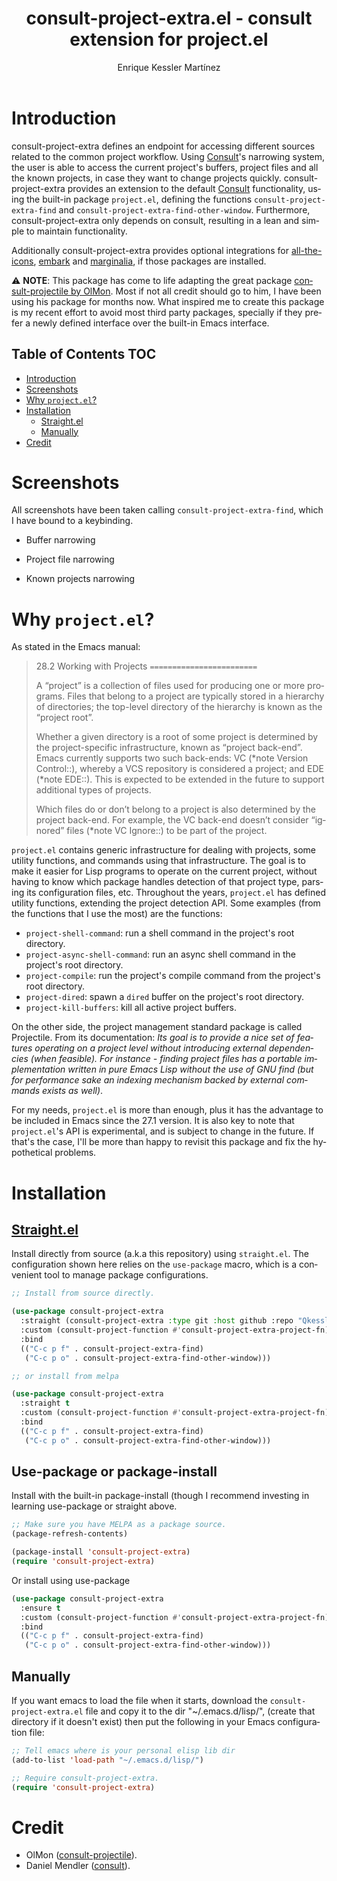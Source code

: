 #+title: consult-project-extra.el - consult extension for project.el
#+author: Enrique Kessler Martínez
#+language: en

#+html: <a href="https://www.gnu.org/software/emacs/"><img alt="GNU Emacs" src="https://github.com/minad/corfu/blob/screenshots/emacs.svg?raw=true"/></a>
[[https://melpa.org/#/consult-project-extra][file:https://melpa.org/packages/consult-project-extra-badge.svg]]

* Introduction
consult-project-extra defines an endpoint for accessing different sources related to the common project workflow. Using [[https://github.com/minad/consult][Consult]]'s narrowing system, the user is able to access the current project's buffers, project files and all the known projects, in case they want to change projects quickly. consult-project-extra provides an extension to the default [[https://github.com/minad/consult][Consult]] functionality, using the built-in package =project.el=, defining the functions =consult-project-extra-find= and =consult-project-extra-find-other-window=. Furthermore, consult-project-extra only depends on consult, resulting in a lean and simple to maintain functionality.

Additionally consult-project-extra provides optional integrations for [[https://github.com/domtronn/all-the-icons.el][all-the-icons]], [[https://github.com/oantolin/embark][embark]] and [[https://github.com/minad/marginalia][marginalia]], if those packages are installed.

⚠️ *NOTE*: This package has come to life adapting the great package [[https://gitlab.com/OlMon/consult-projectile][consult-projectile by OlMon]]. Most if not all credit should go to him, I have been using his package for months now. What inspired me to create this package is my recent effort to avoid most third party packages, specially if they prefer a newly defined interface over the built-in Emacs interface.

** Table of Contents :TOC:
- [[#introduction][Introduction]]
- [[#screenshots][Screenshots]]
- [[#why-projectel][Why =project.el=?]]
- [[#installation][Installation]]
  - [[#straightel][Straight.el]]
  - [[#manually][Manually]]
- [[#credit][Credit]]

* Screenshots
All screenshots have been taken calling =consult-project-extra-find=, which I have bound to a keybinding.

- Buffer narrowing
  [[file:videos/consult-project-buffers.gif]] 

- Project file narrowing
  [[file:videos/consult-project-files.gif]] 

- Known projects narrowing
  [[file:videos/consult-project-projects.gif]]

* Why =project.el=?
As stated in the Emacs manual:
#+begin_quote
28.2 Working with Projects
==========================

A “project” is a collection of files used for producing one or more
programs.  Files that belong to a project are typically stored in a
hierarchy of directories; the top-level directory of the hierarchy is
known as the “project root”.

   Whether a given directory is a root of some project is determined by
the project-specific infrastructure, known as “project back-end”.  Emacs
currently supports two such back-ends: VC (*note Version Control::),
whereby a VCS repository is considered a project; and EDE (*note EDE::).
This is expected to be extended in the future to support additional
types of projects.

   Which files do or don’t belong to a project is also determined by the
project back-end.  For example, the VC back-end doesn’t consider
“ignored” files (*note VC Ignore::) to be part of the project.
#+end_quote

=project.el= contains generic infrastructure for dealing with projects, some utility functions, and commands using that infrastructure. The goal is to make it easier for Lisp programs to operate on the current project, without having to know which package handles detection of that project type, parsing its configuration files, etc. Throughout the years, =project.el= has defined utility functions, extending the project detection API. Some examples (from the functions that I use the most) are the functions:

- =project-shell-command=: run a shell command in the project's root directory.
- =project-async-shell-command=: run an async shell command in the project's root directory.
- =project-compile=: run the project's compile command from the project's root directory.
- =project-dired=: spawn a =dired= buffer on the project's root directory. 
- =project-kill-buffers=: kill all active project buffers.
  
On the other side, the project management standard package is called Projectile. From its documentation: /Its goal is to provide a nice set of features operating on a project level without introducing external dependencies (when feasible). For instance - finding project files has a portable implementation written in pure Emacs Lisp without the use of GNU find (but for performance sake an indexing mechanism backed by external commands exists as well)/.

For my needs, =project.el= is more than enough, plus it has the advantage to be included in Emacs since the 27.1 version. It is also key to note that =project.el='s API is experimental, and is subject to change in the future. If that's the case, I'll be more than happy to revisit this package and fix the hypothetical problems.

* Installation
** [[https://github.com/raxod502/straight.el][Straight.el]]
Install directly from source (a.k.a this repository) using =straight.el=. The configuration shown here relies on the =use-package= macro, which is a convenient tool to manage package configurations.
#+begin_src emacs-lisp
  ;; Install from source directly.

  (use-package consult-project-extra
    :straight (consult-project-extra :type git :host github :repo "Qkessler/consult-project-extra")
    :custom (consult-project-function #'consult-project-extra-project-fn) ;; Optional but recommended for a more consistent UI
    :bind
    (("C-c p f" . consult-project-extra-find)
     ("C-c p o" . consult-project-extra-find-other-window)))

  ;; or install from melpa

  (use-package consult-project-extra
    :straight t
    :custom (consult-project-function #'consult-project-extra-project-fn) ;; Optional but recommended for a more consistent UI
    :bind
    (("C-c p f" . consult-project-extra-find)
     ("C-c p o" . consult-project-extra-find-other-window)))
#+end_src

** Use-package or package-install
Install with the built-in package-install (though I recommend investing in learning use-package or straight above.
#+begin_src emacs-lisp
  ;; Make sure you have MELPA as a package source.
  (package-refresh-contents)

  (package-install 'consult-project-extra)
  (require 'consult-project-extra)
#+end_src

Or install using use-package
#+begin_src emacs-lisp
  (use-package consult-project-extra
    :ensure t
    :custom (consult-project-function #'consult-project-extra-project-fn) ;; Optional but recommended for a more consistent UI
    :bind
    (("C-c p f" . consult-project-extra-find)
     ("C-c p o" . consult-project-extra-find-other-window)))
#+end_src

** Manually
If you want emacs to load the file when it starts, download the =consult-project-extra.el= file and copy it to the dir "~/.emacs.d/lisp/", (create that directory if it doesn't exist) then put the following in your Emacs configuration file:
#+begin_src emacs-lisp
  ;; Tell emacs where is your personal elisp lib dir
  (add-to-list 'load-path "~/.emacs.d/lisp/")

  ;; Require consult-project-extra.
  (require 'consult-project-extra) 
#+end_src

* Credit
- OlMon ([[https://gitlab.com/OlMon/consult-projectile][consult-projectile]]).
- Daniel Mendler ([[https://github.com/minad/consult][consult]]).

